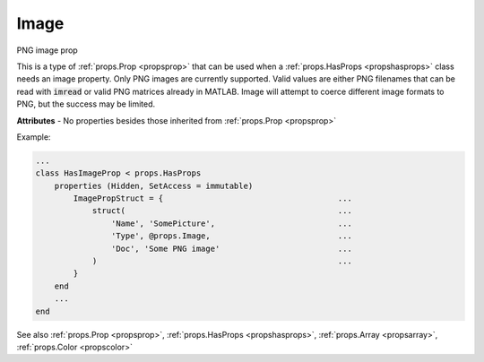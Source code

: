 .. _propsimage:

Image
=====

.. class:: props.Image

PNG image prop

This is a type of :ref:`props.Prop <propsprop>` that can be used when a :ref:`props.HasProps <propshasprops>`
class needs an image property. Only PNG images are currently supported.
Valid values are either PNG filenames that can be read with :code:`imread` or
valid PNG matrices already in MATLAB. Image will attempt to
coerce different image formats to PNG, but the success may be limited.

**Attributes** - No properties besides those inherited from :ref:`props.Prop <propsprop>`

Example:

.. code::

    ...
    class HasImageProp < props.HasProps
        properties (Hidden, SetAccess = immutable)
            ImagePropStruct = {                                     ...
                struct(                                             ...
                    'Name', 'SomePicture',                          ...
                    'Type', @props.Image,                           ...
                    'Doc', 'Some PNG image'                         ...
                )                                                   ...
            }
        end
        ...
    end

See also :ref:`props.Prop <propsprop>`, :ref:`props.HasProps <propshasprops>`, :ref:`props.Array <propsarray>`, :ref:`props.Color <propscolor>`

